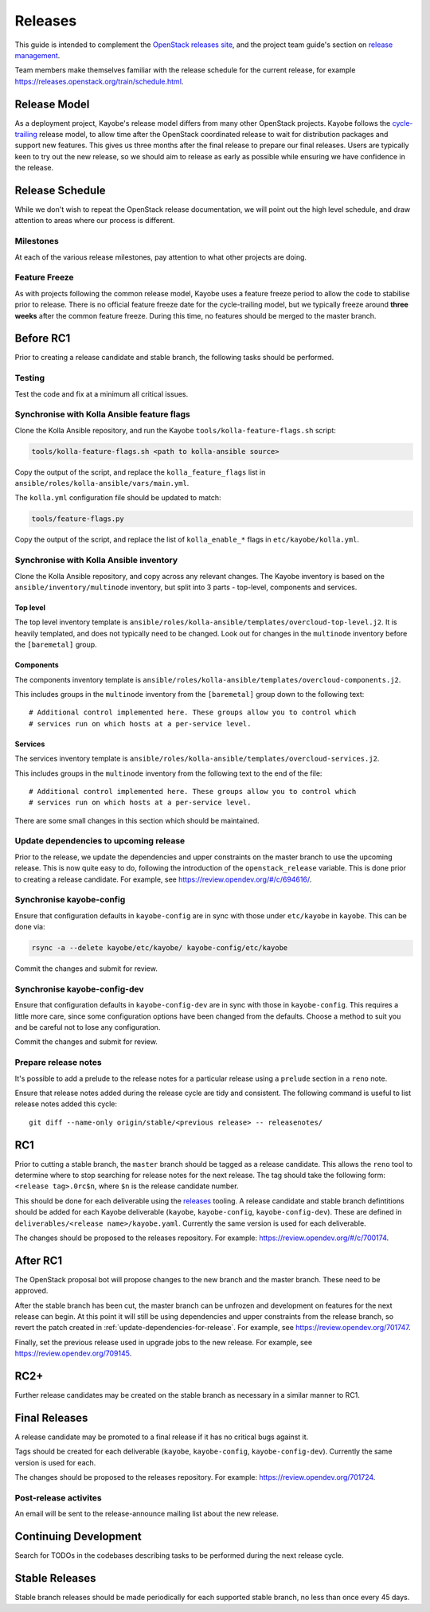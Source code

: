 ========
Releases
========

This guide is intended to complement the `OpenStack releases site
<https://releases.openstack.org/>`__, and the project team guide's section on
`release management
<https://docs.openstack.org/project-team-guide/release-management.html>`__.

Team members make themselves familiar with the release schedule for the current
release, for example https://releases.openstack.org/train/schedule.html.

Release Model
=============

As a deployment project, Kayobe's release model differs from many other
OpenStack projects. Kayobe follows the `cycle-trailing
<https://docs.openstack.org/project-team-guide/release-management.html#trailing-the-common-cycle>`__
release model, to allow time after the OpenStack coordinated release to wait
for distribution packages and support new features. This gives us three months
after the final release to prepare our final releases. Users are typically keen
to try out the new release, so we should aim to release as early as possible
while ensuring we have confidence in the release.

Release Schedule
================

While we don't wish to repeat the OpenStack release documentation, we will
point out the high level schedule, and draw attention to areas where our
process is different.

Milestones
----------

At each of the various release milestones, pay attention to what other projects
are doing.

Feature Freeze
--------------

As with projects following the common release model, Kayobe uses a feature
freeze period to allow the code to stabilise prior to release. There is no
official feature freeze date for the cycle-trailing model, but we typically
freeze around **three weeks** after the common feature freeze. During this
time, no features should be merged to the master branch.

Before RC1
==========

Prior to creating a release candidate and stable branch, the following tasks
should be performed.

Testing
-------

Test the code and fix at a minimum all critical issues.

Synchronise with Kolla Ansible feature flags
--------------------------------------------

Clone the Kolla Ansible repository, and run the
Kayobe ``tools/kolla-feature-flags.sh`` script:

.. code-block:: console

   tools/kolla-feature-flags.sh <path to kolla-ansible source>

Copy the output of the script, and replace the ``kolla_feature_flags`` list in
``ansible/roles/kolla-ansible/vars/main.yml``.

The ``kolla.yml`` configuration file should be updated to match:

.. code-block:: console

   tools/feature-flags.py

Copy the output of the script, and replace the list of ``kolla_enable_*`` flags
in ``etc/kayobe/kolla.yml``.

Synchronise with Kolla Ansible inventory
----------------------------------------

Clone the Kolla Ansible repository, and copy across any relevant changes. The
Kayobe inventory is based on the ``ansible/inventory/multinode`` inventory, but
split into 3 parts - top-level, components and services.

Top level
^^^^^^^^^

The top level inventory template is
``ansible/roles/kolla-ansible/templates/overcloud-top-level.j2``. It is heavily
templated, and does not typically need to be changed. Look out for changes in
the ``multinode`` inventory before the ``[baremetal]`` group.

Components
^^^^^^^^^^

The components inventory template is
``ansible/roles/kolla-ansible/templates/overcloud-components.j2``.

This includes groups in the ``multinode`` inventory from the ``[baremetal]``
group down to the following text::

    # Additional control implemented here. These groups allow you to control which
    # services run on which hosts at a per-service level.

Services
^^^^^^^^

The services inventory template is
``ansible/roles/kolla-ansible/templates/overcloud-services.j2``.

This includes groups in the ``multinode`` inventory from the following text to
the end of the file::

    # Additional control implemented here. These groups allow you to control which
    # services run on which hosts at a per-service level.

There are some small changes in this section which should be maintained.

.. _update-dependencies-for-release:

Update dependencies to upcoming release
---------------------------------------

Prior to the release, we update the dependencies and upper constraints on the
master branch to use the upcoming release. This is now quite easy to do,
following the introduction of the ``openstack_release`` variable. This is done
prior to creating a release candidate. For example, see
https://review.opendev.org/#/c/694616/.

Synchronise kayobe-config
-------------------------

Ensure that configuration defaults in ``kayobe-config`` are in sync with those
under ``etc/kayobe`` in ``kayobe``. This can be done via:

.. code-block:: console

   rsync -a --delete kayobe/etc/kayobe/ kayobe-config/etc/kayobe

Commit the changes and submit for review.

Synchronise kayobe-config-dev
-----------------------------

Ensure that configuration defaults in ``kayobe-config-dev`` are in sync with
those in ``kayobe-config``. This requires a little more care, since some
configuration options have been changed from the defaults. Choose a method to
suit you and be careful not to lose any configuration.

Commit the changes and submit for review.

Prepare release notes
---------------------

It's possible to add a prelude to the release notes for a particular release
using a ``prelude`` section in a ``reno`` note.

Ensure that release notes added during the release cycle are tidy and
consistent. The following command is useful to list release notes added this
cycle::

    git diff --name-only origin/stable/<previous release> -- releasenotes/

RC1
===

Prior to cutting a stable branch, the ``master`` branch should be tagged as a
release candidate.  This allows the ``reno`` tool to determine where to stop
searching for release notes for the next release.  The tag should take the
following form: ``<release tag>.0rc$n``, where ``$n`` is the release candidate
number.

This should be done for each deliverable using the `releases
<https://opendev.org/openstack/releases>`_ tooling. A release candidate and
stable branch defintitions should be added for each Kayobe deliverable
(``kayobe``, ``kayobe-config``, ``kayobe-config-dev``).  These are defined in
``deliverables/<release name>/kayobe.yaml``. Currently the same version is used
for each deliverable.

The changes should be proposed to the releases repository. For example:
https://review.opendev.org/#/c/700174.

After RC1
=========

The OpenStack proposal bot will propose changes to the new branch and the
master branch. These need to be approved.

After the stable branch has been cut, the master branch can be unfrozen and
development on features for the next release can begin. At this point it will
still be using dependencies and upper constraints from the release branch, so
revert the patch created in :ref:`update-dependencies-for-release`. For
example, see https://review.opendev.org/701747.

Finally, set the previous release used in upgrade jobs to the new release. For
example, see https://review.opendev.org/709145.

RC2+
====

Further release candidates may be created on the stable branch as necessary in
a similar manner to RC1.

Final Releases
==============

A release candidate may be promoted to a final release if it has no critical
bugs against it.

Tags should be created for each deliverable (``kayobe``, ``kayobe-config``,
``kayobe-config-dev``). Currently the same version is used for each.

The changes should be proposed to the releases repository. For example:
https://review.opendev.org/701724.

Post-release activites
----------------------

An email will be sent to the release-announce mailing list about the new
release.

Continuing Development
======================

Search for TODOs in the codebases describing tasks to be performed during the
next release cycle.

Stable Releases
===============

Stable branch releases should be made periodically for each supported stable
branch, no less than once every 45 days.
